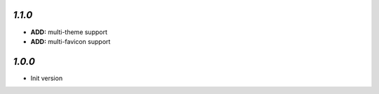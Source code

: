 `1.1.0`
-------

- **ADD:** multi-theme support
- **ADD:** multi-favicon support

`1.0.0`
-------

- Init version
